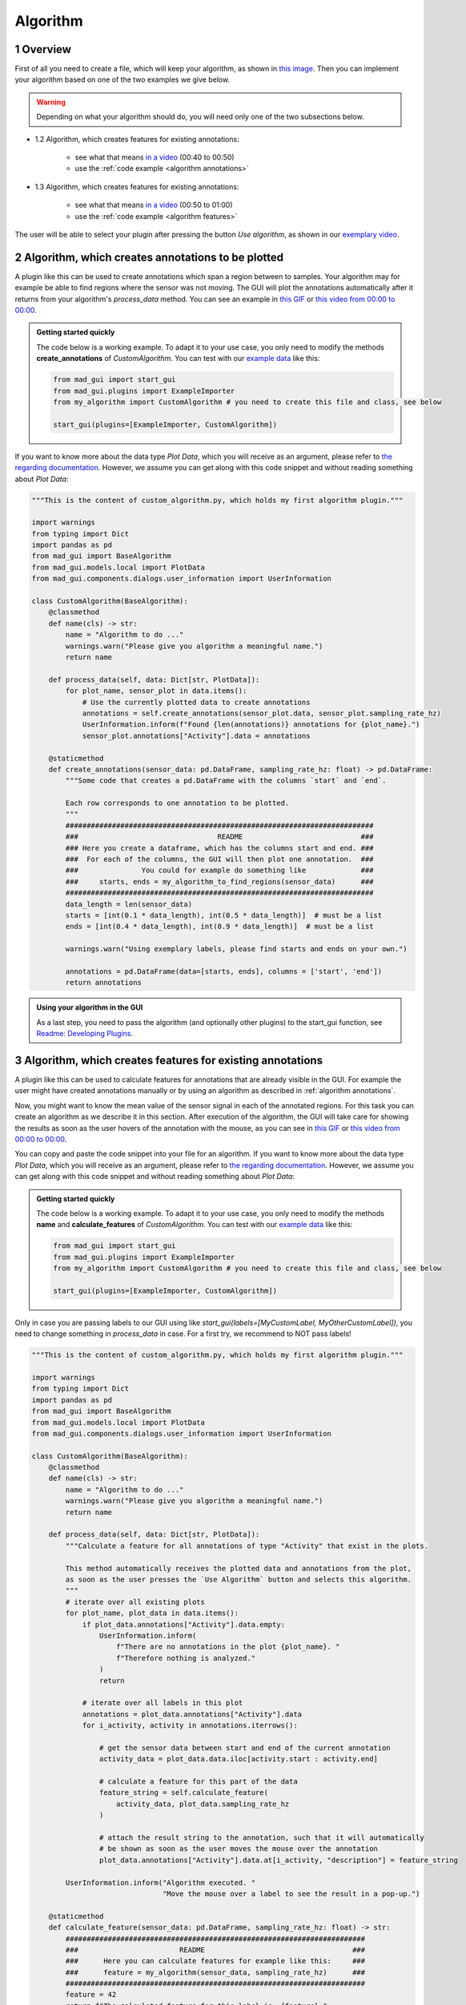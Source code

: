 .. sectnum::

.. _implement algorithm:

*********
Algorithm
*********

Overview
########

First of all you need to create a file, which will keep
your algorithm, as shown in `this image <_static/images/development/algorithm_create_file.png>`_.
Then you can implement your algorithm based on one of the two examples we give below.

.. warning::

   Depending on what your algorithm should do, you will need only one of the two subsections below.

- 1.2 Algorithm, which creates features for existing annotations:

    - see what that means `in a video <https://www.youtube.com/watch?v=VWQKYRRRGVA&t=9s>`_ (00:40 to 00:50)
    - use the :ref:`code example <algorithm annotations>`

- 1.3 Algorithm, which creates features for existing annotations:

    - see what that means `in a video <https://www.youtube.com/watch?v=VWQKYRRRGVA&t=9s>`_ (00:50 to 01:00)
    - use the :ref:`code example <algorithm features>`

The user will be able to select your plugin after pressing the button `Use algorithm`, as shown in our
`exemplary video <https://www.youtube.com/watch?v=VWQKYRRRGVA>`_.

.. _algorithm annotations:

Algorithm, which creates annotations to be plotted
##################################################

A plugin like this can be used to create annotations which span a region between to samples.
Your algorithm may for example be able to find regions where the sensor was not moving.
The GUI will plot the annotations automatically after it returns from your algorithm's `process_data` method.
You can see an example in `this GIF <_static/gifs/algorithm_label.gif>`_ or `this video from 00:00 to 00:00
<https://www.youtube.com/watch?v=VWQKYRRRGVA&t=9s>`_.

.. admonition:: Getting started quickly
   :class: tip

   The code below is a working example. To adapt it to your use case, you only need to modify the methods
   **create_annotations** of `CustomAlgorithm`. You can test with our
   `example data <https://github.com/mad-lab-fau/mad-gui/raw/main/example_data/sensor_data.zip>`_ like this:

   .. code-block:: python

       from mad_gui import start_gui
       from mad_gui.plugins import ExampleImporter
       from my_algorithm import CustomAlgorithm # you need to create this file and class, see below

       start_gui(plugins=[ExampleImporter, CustomAlgorithm])

If you want to know more about the data type `Plot Data`, which you will receive as an argument, please refer to
`the regarding documentation <https://mad-gui.readthedocs.io/en/latest/modules/generated/mad_gui/mad_gui.models.local.PlotData.html#mad_gui.models.local.PlotData>`_.
However, we assume you can get along with this code snippet and without reading something about `Plot Data`:

.. code-block:: python

    """This is the content of custom_algorithm.py, which holds my first algorithm plugin."""

    import warnings
    from typing import Dict
    import pandas as pd
    from mad_gui import BaseAlgorithm
    from mad_gui.models.local import PlotData
    from mad_gui.components.dialogs.user_information import UserInformation

    class CustomAlgorithm(BaseAlgorithm):
        @classmethod
        def name(cls) -> str:
            name = "Algorithm to do ..."
            warnings.warn("Please give you algorithm a meaningful name.")
            return name

        def process_data(self, data: Dict[str, PlotData]):
            for plot_name, sensor_plot in data.items():
                # Use the currently plotted data to create annotations
                annotations = self.create_annotations(sensor_plot.data, sensor_plot.sampling_rate_hz)
                UserInformation.inform(f"Found {len(annotations)} annotations for {plot_name}.")
                sensor_plot.annotations["Activity"].data = annotations

        @staticmethod
        def create_annotations(sensor_data: pd.DataFrame, sampling_rate_hz: float) -> pd.DataFrame:
            """Some code that creates a pd.DataFrame with the columns `start` and `end`.

            Each row corresponds to one annotation to be plotted.
            """
            #########################################################################
            ###                                 README                            ###
            ### Here you create a dataframe, which has the columns start and end. ###
            ###  For each of the columns, the GUI will then plot one annotation.  ###
            ###               You could for example do something like             ###
            ###     starts, ends = my_algorithm_to_find_regions(sensor_data)      ###
            #########################################################################
            data_length = len(sensor_data)
            starts = [int(0.1 * data_length), int(0.5 * data_length)]  # must be a list
            ends = [int(0.4 * data_length), int(0.9 * data_length)]  # must be a list

            warnings.warn("Using exemplary labels, please find starts and ends on your own.")

            annotations = pd.DataFrame(data=[starts, ends], columns = ['start', 'end'])
            return annotations

.. admonition:: Using your algorithm in the GUI
   :class: tip

   As a last step, you need to pass the algorithm (and optionally other plugins) to the start_gui
   function, see `Readme: Developing Plugins <https://mad-gui.readthedocs.io/en/latest/README.html#developing-plugins>`_.

.. _algorithm features:

Algorithm, which creates features for existing annotations
##########################################################

A plugin like this can be used to calculate features for annotations that are already visible in the GUI.
For example the user might have created annotations manually or by using an algorithm as described in :ref:`algorithm annotations`.

Now, you might want to know the mean value of the sensor signal in each of the annotated regions.
For this task you can create an algorithm as we describe it in this section.
After execution of the algorithm, the GUI will take care for showing the results as soon as the user hovers of the
annotation with the mouse, as you can see in `this GIF <_static/gifs/algorithm_feature.gif>`_ or `this video from 00:00 to 00:00
<https://www.youtube.com/watch?v=VWQKYRRRGVA&t=9s>`_.

You can copy and paste the code snippet into your file for an algorithm.
If you want to know more about the data type `Plot Data`, which you will receive as an argument, please refer to
`the regarding documentation <https://mad-gui.readthedocs.io/en/latest/modules/generated/mad_gui/mad_gui.models.local.PlotData.html#mad_gui.models.local.PlotData>`_.
However, we assume you can get along with this code snippet and without reading something about `Plot Data`:

.. admonition:: Getting started quickly
   :class: tip

   The code below is a working example. To adapt it to your use case, you only need to modify the methods
   **name** and **calculate_features** of `CustomAlgorithm`. You can test with our
   `example data <https://github.com/mad-lab-fau/mad-gui/raw/main/example_data/sensor_data.zip>`_ like this:

   .. code-block:: python

       from mad_gui import start_gui
       from mad_gui.plugins import ExampleImporter
       from my_algorithm import CustomAlgorithm # you need to create this file and class, see below

       start_gui(plugins=[ExampleImporter, CustomAlgorithm])


Only in case you are passing labels to our GUI using like `start_gui(labels=[MyCustomLabel, MyOtherCustomLabel])`,
you need to change something in `process_data` in case. For a first try, we recommend to NOT pass labels!

.. code-block:: python

    """This is the content of custom_algorithm.py, which holds my first algorithm plugin."""

    import warnings
    from typing import Dict
    import pandas as pd
    from mad_gui import BaseAlgorithm
    from mad_gui.models.local import PlotData
    from mad_gui.components.dialogs.user_information import UserInformation

    class CustomAlgorithm(BaseAlgorithm):
        @classmethod
        def name(cls) -> str:
            name = "Algorithm to do ..."
            warnings.warn("Please give you algorithm a meaningful name.")
            return name

        def process_data(self, data: Dict[str, PlotData]):
            """Calculate a feature for all annotations of type "Activity" that exist in the plots.

            This method automatically receives the plotted data and annotations from the plot,
            as soon as the user presses the `Use Algorithm` button and selects this algorithm.
            """
            # iterate over all existing plots
            for plot_name, plot_data in data.items():
                if plot_data.annotations["Activity"].data.empty:
                    UserInformation.inform(
                        f"There are no annotations in the plot {plot_name}. "
                        f"Therefore nothing is analyzed."
                    )
                    return

                # iterate over all labels in this plot
                annotations = plot_data.annotations["Activity"].data
                for i_activity, activity in annotations.iterrows():

                    # get the sensor data between start and end of the current annotation
                    activity_data = plot_data.data.iloc[activity.start : activity.end]

                    # calculate a feature for this part of the data
                    feature_string = self.calculate_feature(
                        activity_data, plot_data.sampling_rate_hz
                    )

                    # attach the result string to the annotation, such that it will automatically
                    # be shown as soon as the user moves the mouse over the annotation
                    plot_data.annotations["Activity"].data.at[i_activity, "description"] = feature_string

            UserInformation.inform("Algorithm executed. "
                                   "Move the mouse over a label to see the result in a pop-up.")

        @staticmethod
        def calculate_feature(sensor_data: pd.DataFrame, sampling_rate_hz: float) -> str:
            #######################################################################
            ###                        README                                   ###
            ###      Here you can calculate features for example like this:     ###
            ###      feature = my_algorithm(sensor_data, sampling_rate_hz)      ###
            #######################################################################
            feature = 42
            return f"The calculated feature for this label is: {feature}."

.. admonition:: Using your algorithm in the GUI
   :class: tip

   As a last step, you need to pass the algorithm (and optionally other plugins) to the start_gui
   function, see `Readme: Developing Plugins <https://mad-gui.readthedocs.io/en/latest/README.html#developing-plugins>`_.